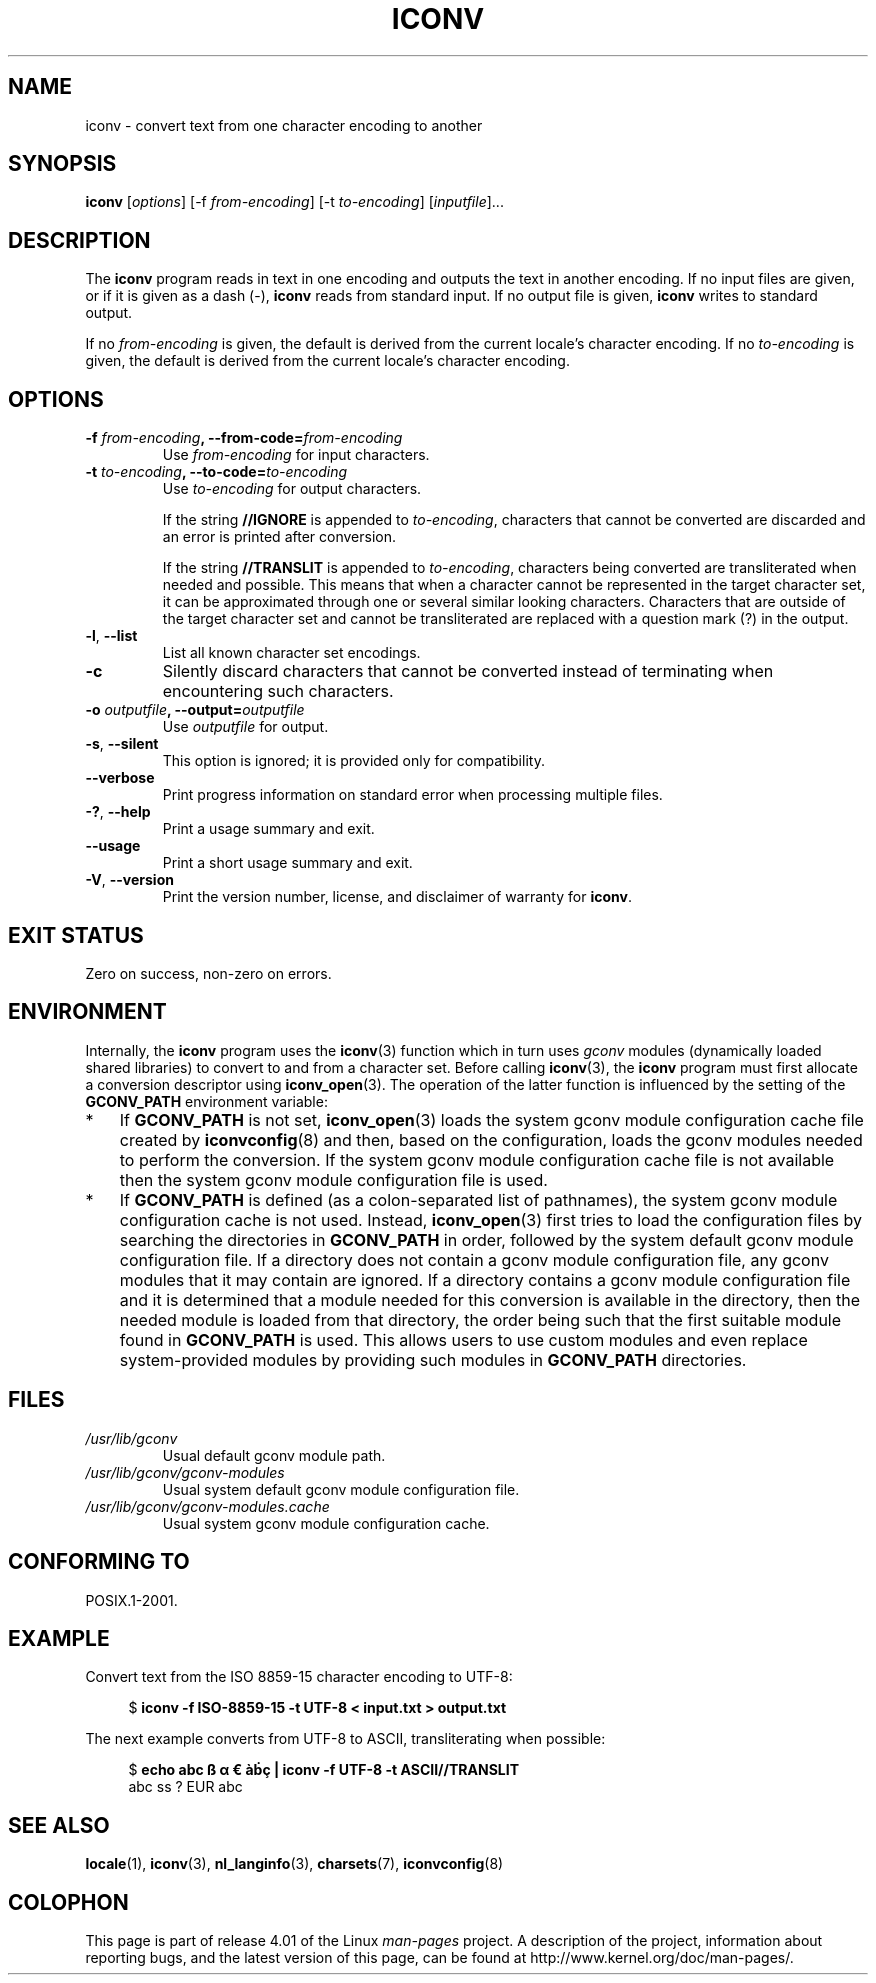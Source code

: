'\" t -*- coding: UTF-8 -*-
.\"
.\" Copyright (C) 2014 Marko Myllynen <myllynen@redhat.com>
.\"
.\" %%%LICENSE_START(GPLv2+_DOC_FULL)
.\" This is free documentation; you can redistribute it and/or
.\" modify it under the terms of the GNU General Public License as
.\" published by the Free Software Foundation; either version 2 of
.\" the License, or (at your option) any later version.
.\"
.\" The GNU General Public License's references to "object code"
.\" and "executables" are to be interpreted as the output of any
.\" document formatting or typesetting system, including
.\" intermediate and printed output.
.\"
.\" This manual is distributed in the hope that it will be useful,
.\" but WITHOUT ANY WARRANTY; without even the implied warranty of
.\" MERCHANTABILITY or FITNESS FOR A PARTICULAR PURPOSE.  See the
.\" GNU General Public License for more details.
.\"
.\" You should have received a copy of the GNU General Public
.\" License along with this manual; if not, see
.\" <http://www.gnu.org/licenses/>.
.\" %%%LICENSE_END
.\"
.TH ICONV 1 2014-07-08 "GNU" "Linux User Manual"
.SH NAME
iconv \- convert text from one character encoding to another
.SH SYNOPSIS
.B iconv
.RI [ options ]
.RI "[-f " from-encoding "]"
.RI "[-t " to-encoding "]"
.RI [ inputfile ]...
.SH DESCRIPTION
The
.B iconv
program reads in text in one encoding and outputs the text in another
encoding.
If no input files are given, or if it is given as a dash (\-),
.B iconv
reads from standard input.
If no output file is given,
.B iconv
writes to standard output.
.PP
If no
.I from-encoding
is given, the default is derived
from the current locale's character encoding.
If no
.I to-encoding
is given, the default is derived
from the current locale's character
encoding.
.SH OPTIONS
.TP
.BI \-f " from-encoding" ", \-\-from-code=" from-encoding
Use
.I from-encoding
for input characters.
.TP
.BI \-t " to-encoding" ", \-\-to-code=" to-encoding
Use
.I to-encoding
for output characters.

If the string
.BR //IGNORE
is appended to
.IR to-encoding ,
characters that cannot be converted are discarded and an error is
printed after conversion.

If the string
.BR //TRANSLIT
is appended to
.IR to-encoding ,
characters being converted are transliterated when needed and possible.
This means that when a character cannot be represented in the target
character set, it can be approximated through one or several similar
looking characters.
Characters that are outside of the target character set and cannot be
transliterated are replaced with a question mark (?) in the output.
.TP
.BR \-l ", " \-\-list
List all known character set encodings.
.TP
.B "\-c"
Silently discard characters that cannot be converted instead of
terminating when encountering such characters.
.TP
.BI \-o " outputfile" ", \-\-output=" outputfile
Use
.I outputfile
for output.
.TP
.BR \-s ", " \-\-silent
This option is ignored; it is provided only for compatibility.
.TP
.B "\-\-verbose"
Print progress information on standard error when processing
multiple files.
.TP
.BR \-? ", " \-\-help
Print a usage summary and exit.
.TP
.B "\-\-usage"
Print a short usage summary and exit.
.TP
.BR \-V ", " \-\-version
Print the version number, license, and disclaimer of warranty for
.BR iconv .
.SH EXIT STATUS
Zero on success, non-zero on errors.
.SH ENVIRONMENT
Internally, the
.B iconv
program uses the
.BR iconv (3)
function which in turn uses
.I gconv
modules (dynamically loaded shared libraries)
to convert to and from a character set.
Before calling
.BR iconv (3),
the
.B iconv
program must first allocate a conversion descriptor using
.BR iconv_open (3).
The operation of the latter function is influenced by the setting of the
.B GCONV_PATH
environment variable:
.IP * 3
If
.B GCONV_PATH
is not set,
.BR iconv_open (3)
loads the system gconv module configuration cache file created by
.BR iconvconfig (8)
and then, based on the configuration,
loads the gconv modules needed to perform the conversion.
If the system gconv module configuration cache file is not available
then the system gconv module configuration file is used.
.IP *
If
.B GCONV_PATH
is defined (as a colon-separated list of pathnames),
the system gconv module configuration cache is not used.
Instead,
.BR iconv_open (3)
first tries to load the configuration files by searching the directories in
.BR GCONV_PATH
in order,
followed by the system default gconv module configuration file.
If a directory does not contain a gconv module configuration file,
any gconv modules that it may contain are ignored.
If a directory contains a gconv module configuration file
and it is determined that a module needed for this conversion is
available in the directory,
then the needed module is loaded from that directory,
the order being such that the first suitable module found in
.B GCONV_PATH
is used.
This allows users to use custom modules and even replace system-provided
modules by providing such modules in
.B GCONV_PATH
directories.
.SH FILES
.TP
.I /usr/lib/gconv
Usual default gconv module path.
.TP
.I /usr/lib/gconv/gconv-modules
Usual system default gconv module configuration file.
.TP
.I /usr/lib/gconv/gconv-modules.cache
Usual system gconv module configuration cache.
.SH CONFORMING TO
POSIX.1-2001.
.SH EXAMPLE
Convert text from the ISO 8859-15 character encoding to UTF-8:

.in +4n
.nf
$ \fBiconv \-f ISO\-8859\-15 -t UTF\-8 < input.txt > output.txt\fP
.fi
.in
.PP
The next example converts from UTF-8 to ASCII, transliterating when
possible:

.in +4n
.nf
$ \fBecho abc ß α € àḃç | iconv \-f UTF\-8 \-t ASCII//TRANSLIT\fP
abc ss ? EUR abc
.fi
.in
.SH SEE ALSO
.BR locale (1),
.BR iconv (3),
.BR nl_langinfo (3),
.BR charsets (7),
.BR iconvconfig (8)
.SH COLOPHON
This page is part of release 4.01 of the Linux
.I man-pages
project.
A description of the project,
information about reporting bugs,
and the latest version of this page,
can be found at
\%http://www.kernel.org/doc/man\-pages/.
